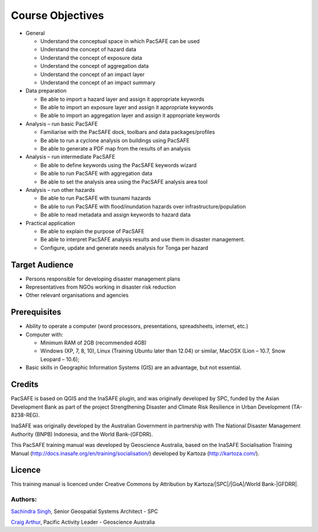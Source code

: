 Course Objectives
=================

*   General

    *   Understand the conceptual space in which PacSAFE can be used
    *   Understand the concept of hazard data
    *   Understand the concept of exposure data
    *   Understand the concept of aggregation data
    *   Understand the concept of an impact layer
    *   Understand the concept of an impact summary


*   Data preparation

    *   Be able to import a hazard layer and assign it appropriate keywords
    *   Be able to import an exposure layer and assign it appropriate keywords
    *   Be able to import an aggregation layer and assign it appropriate keywords


*   Analysis – run basic PacSAFE

    *   Familiarise with the PacSAFE dock, toolbars and data packages/profiles
    *   Be able to run a cyclone analysis on buildings using PacSAFE
    *   Be able to generate a PDF map from the results of an analysis


*   Analysis – run intermediate PacSAFE

    *   Be able to define keywords using the PacSAFE keywords wizard
    *   Be able to run PacSAFE with aggregation data
    *   Be able to set the analysis area using the PacSAFE analysis area tool


*   Analysis – run other hazards

    *   Be able to run PacSAFE with tsunami hazards
    *   Be able to run PacSAFE with flood/inundation hazards over infrastructure/population
    *   Be able to read metadata and assign keywords to hazard data

*   Practical application

    *   Be able to explain the purpose of PacSAFE
    *   Be able to interpret PacSAFE analysis results and use them in disaster management.
    *   Configure, update and generate needs analysis for Tonga per hazard


Target Audience
---------------

*   Persons responsible for developing disaster management plans
*   Representatives from NGOs working in disaster risk reduction
*   Other relevant organisations and agencies

Prerequisites
-------------

*   Ability to operate a computer (word processors, presentations, spreadsheets, internet, etc.)
*   Computer with:

    *   Minimum RAM of 2GB (recommended 4GB)
    *   Windows (XP, 7, 8, 10), Linux (Training Ubuntu later than 12.04) or similar, MacOSX (Lion – 10.7, Snow Leopard – 10.6);

*   Basic skills in Geographic Information Systems (GIS) are an advantage, but not essential.



Credits
-------

PacSAFE is based on QGIS and the InaSAFE plugin, and was originally developed by SPC, funded by the Asian Development Bank as part of the project Strengthening Disaster and Climate Risk Resilience in Urban Development (TA-8238-REG).

InaSAFE was originally developed by the Australian Government in partnership with The National Disaster Management Authority (BNPB) Indonesia, and the World Bank-(GFDRR).

This PacSAFE training manual was developed by Geoscience Australia, based on the InaSAFE Socialisation Training Manual (`http://docs.inasafe.org/en/training/socialisation/ <http://docs.inasafe.org/en/training/socialisation/>`_) developed by Kartoza (`http://kartoza.com/ <http://kartoza.com/>`_).

Licence
-------
This training manual is licenced under Creative Commons by Attribution by Kartoza/|SPC|/|GoA|/World Bank-|GFDRR|.

Authors:
........

`Sachindra Singh <sachindras@spc.int>`_, Senior Geospatial Systems Architect - SPC

`Craig Arthur <craig.arthur@ga.gov.au>`_, Pacific Activity Leader - Geoscience Australia

